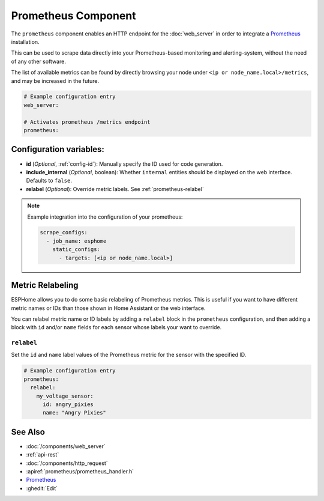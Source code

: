 Prometheus Component
====================

.. seo::
    :description: Instructions for setting up a prometheus exporter with ESPHome.
    :image: prometheus.svg

The ``prometheus`` component enables an HTTP endpoint for the
:doc:`web_server` in order to integrate a `Prometheus <https://prometheus.io/>`__ installation.

This can be used to scrape data directly into your Prometheus-based monitoring and alerting-system,
without the need of any other software.

The list of available metrics can be found by directly browsing your node under
``<ip or node_name.local>/metrics``, and may be increased in the future.

.. code-block:: yaml

    # Example configuration entry
    web_server:

    # Activates prometheus /metrics endpoint
    prometheus:


Configuration variables:
------------------------

- **id** (*Optional*, :ref:`config-id`): Manually specify the ID used for code generation.
- **include_internal** (*Optional*, boolean): Whether ``internal`` entities should be displayed on the
  web interface. Defaults to ``false``.
- **relabel** (*Optional*): Override metric labels. See :ref:`prometheus-relabel`

.. note::

    Example integration into the configuration of your prometheus:

    .. code-block:: yaml

        scrape_configs:
          - job_name: esphome
            static_configs:
              - targets: [<ip or node_name.local>]

Metric Relabeling
-----------------

ESPHome allows you to do some basic relabeling of Prometheus metrics.
This is useful if you want to have different metric names or IDs than those shown in Home Assistant or the web interface.

You can relabel metric name or ID labels by adding a ``relabel`` block in the ``prometheus`` configuration,
and then adding a block with ``id`` and/or ``name`` fields for each sensor whose labels your want to override.

.. _prometheus-relabel:

``relabel``
***********

Set the ``id`` and ``name`` label values of the Prometheus metric for the sensor with the specified ID.

.. code-block:: yaml

    # Example configuration entry
    prometheus:
      relabel:
        my_voltage_sensor:
          id: angry_pixies
          name: "Angry Pixies"


See Also
--------

- :doc:`/components/web_server`
- :ref:`api-rest`
- :doc:`/components/http_request`
- :apiref:`prometheus/prometheus_handler.h`
- `Prometheus <https://prometheus.io/>`__
- :ghedit:`Edit`
